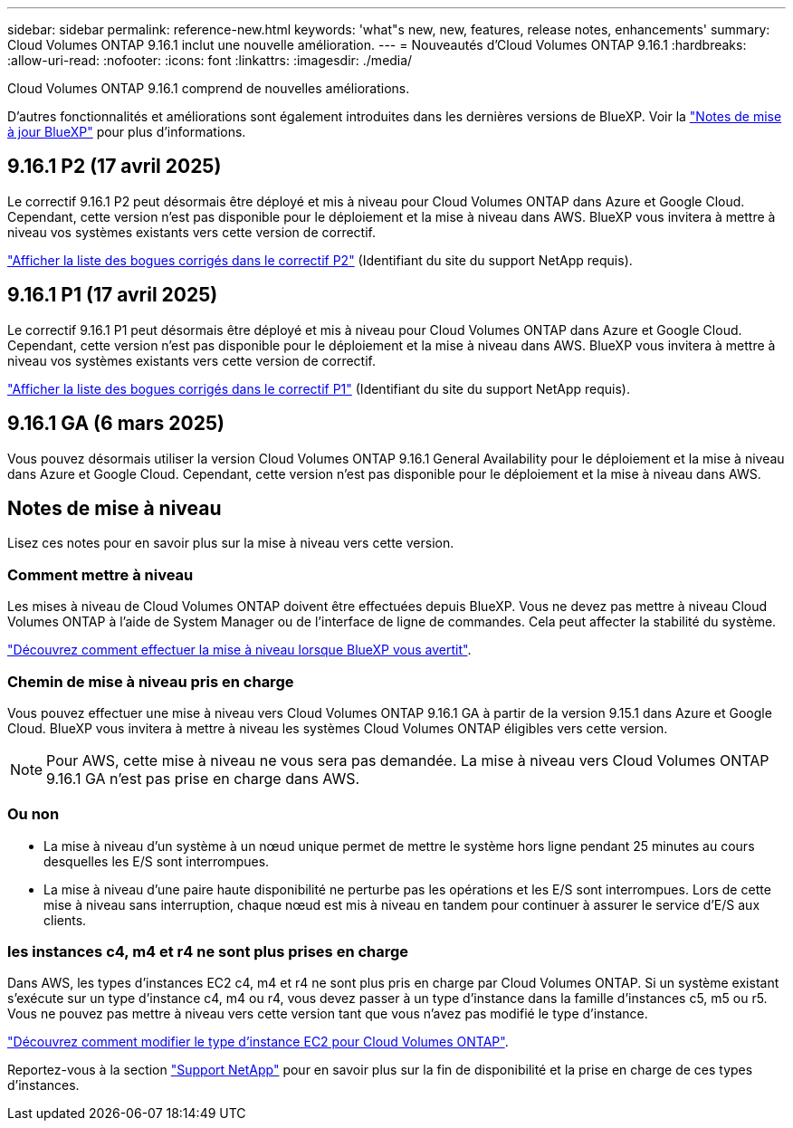 ---
sidebar: sidebar 
permalink: reference-new.html 
keywords: 'what"s new, new, features, release notes, enhancements' 
summary: Cloud Volumes ONTAP 9.16.1 inclut une nouvelle amélioration. 
---
= Nouveautés d'Cloud Volumes ONTAP 9.16.1
:hardbreaks:
:allow-uri-read: 
:nofooter: 
:icons: font
:linkattrs: 
:imagesdir: ./media/


[role="lead"]
Cloud Volumes ONTAP 9.16.1 comprend de nouvelles améliorations.

D'autres fonctionnalités et améliorations sont également introduites dans les dernières versions de BlueXP. Voir la https://docs.netapp.com/us-en/bluexp-cloud-volumes-ontap/whats-new.html["Notes de mise à jour BlueXP"^] pour plus d'informations.



== 9.16.1 P2 (17 avril 2025)

Le correctif 9.16.1 P2 peut désormais être déployé et mis à niveau pour Cloud Volumes ONTAP dans Azure et Google Cloud. Cependant, cette version n'est pas disponible pour le déploiement et la mise à niveau dans AWS. BlueXP vous invitera à mettre à niveau vos systèmes existants vers cette version de correctif.

link:https://mysupport.netapp.com/site/products/all/details/cloud-volumes-ontap/downloads-tab/download/62632/9.16.1P2["Afficher la liste des bogues corrigés dans le correctif P2"^] (Identifiant du site du support NetApp requis).



== 9.16.1 P1 (17 avril 2025)

Le correctif 9.16.1 P1 peut désormais être déployé et mis à niveau pour Cloud Volumes ONTAP dans Azure et Google Cloud. Cependant, cette version n'est pas disponible pour le déploiement et la mise à niveau dans AWS. BlueXP vous invitera à mettre à niveau vos systèmes existants vers cette version de correctif.

link:https://mysupport.netapp.com/site/products/all/details/cloud-volumes-ontap/downloads-tab/download/62632/9.16.1P1["Afficher la liste des bogues corrigés dans le correctif P1"^] (Identifiant du site du support NetApp requis).



== 9.16.1 GA (6 mars 2025)

Vous pouvez désormais utiliser la version Cloud Volumes ONTAP 9.16.1 General Availability pour le déploiement et la mise à niveau dans Azure et Google Cloud. Cependant, cette version n'est pas disponible pour le déploiement et la mise à niveau dans AWS.



== Notes de mise à niveau

Lisez ces notes pour en savoir plus sur la mise à niveau vers cette version.



=== Comment mettre à niveau

Les mises à niveau de Cloud Volumes ONTAP doivent être effectuées depuis BlueXP. Vous ne devez pas mettre à niveau Cloud Volumes ONTAP à l'aide de System Manager ou de l'interface de ligne de commandes. Cela peut affecter la stabilité du système.

link:http://docs.netapp.com/us-en/bluexp-cloud-volumes-ontap/task-updating-ontap-cloud.html["Découvrez comment effectuer la mise à niveau lorsque BlueXP vous avertit"^].



=== Chemin de mise à niveau pris en charge

Vous pouvez effectuer une mise à niveau vers Cloud Volumes ONTAP 9.16.1 GA à partir de la version 9.15.1 dans Azure et Google Cloud. BlueXP vous invitera à mettre à niveau les systèmes Cloud Volumes ONTAP éligibles vers cette version.


NOTE: Pour AWS, cette mise à niveau ne vous sera pas demandée. La mise à niveau vers Cloud Volumes ONTAP 9.16.1 GA n'est pas prise en charge dans AWS.



=== Ou non

* La mise à niveau d'un système à un nœud unique permet de mettre le système hors ligne pendant 25 minutes au cours desquelles les E/S sont interrompues.
* La mise à niveau d'une paire haute disponibilité ne perturbe pas les opérations et les E/S sont interrompues. Lors de cette mise à niveau sans interruption, chaque nœud est mis à niveau en tandem pour continuer à assurer le service d'E/S aux clients.




=== les instances c4, m4 et r4 ne sont plus prises en charge

Dans AWS, les types d'instances EC2 c4, m4 et r4 ne sont plus pris en charge par Cloud Volumes ONTAP. Si un système existant s'exécute sur un type d'instance c4, m4 ou r4, vous devez passer à un type d'instance dans la famille d'instances c5, m5 ou r5. Vous ne pouvez pas mettre à niveau vers cette version tant que vous n'avez pas modifié le type d'instance.

link:https://docs.netapp.com/us-en/bluexp-cloud-volumes-ontap/task-change-ec2-instance.html["Découvrez comment modifier le type d'instance EC2 pour Cloud Volumes ONTAP"^].

Reportez-vous à la section link:https://mysupport.netapp.com/info/communications/ECMLP2880231.html["Support NetApp"^] pour en savoir plus sur la fin de disponibilité et la prise en charge de ces types d'instances.
